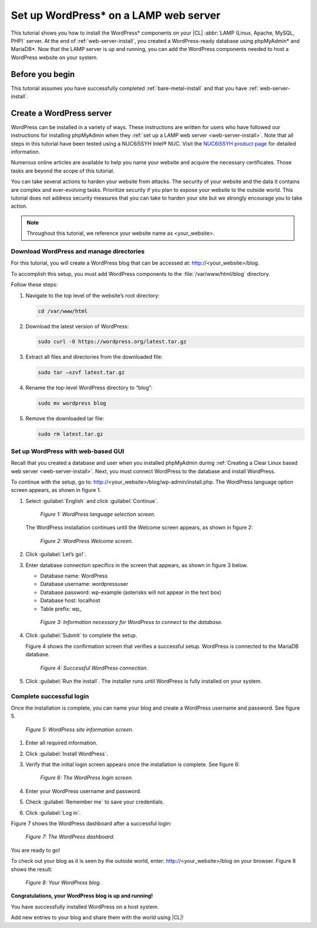 .. _wp-install:

Set up WordPress\* on a LAMP web server
#######################################

This tutorial shows you how to install the WordPress\* components on your |CL| 
:abbr:`LAMP (Linux, Apache, MySQL, PHP)` server. At the end of 
:ref:`web-server-install`, you created a WordPress-ready database using 
phpMyAdmin\* and MariaDB\*. Now that the LAMP server is up and running, you 
can add the WordPress components needed to host a WordPress website on your system.

Before you begin
****************

This tutorial assumes you have successfully completed :ref:`bare-metal-install` 
and that you have :ref:`web-server-install`.

Create a WordPress server
*************************

WordPress can be installed in a variety of ways. These instructions are 
written for users who have followed our instructions for installing phpMyAdmin 
when they :ref:`set up a LAMP web server <web-server-install>`. Note that 
all steps in this tutorial have been tested using a NUC6i5SYH Intel® NUC. 
Visit the `NUC6i5SYH product page`_ for detailed information.

Numerous online articles are available to help you name your website and 
acquire the necessary certificates. Those tasks are beyond the scope of this tutorial.

You can take several actions to harden your website from attacks. The security 
of your website and the data it contains are complex and ever-evolving tasks. 
Prioritize security if you plan to expose your website to the outside world. 
This tutorial does not address security measures that you can take to harden 
your site but we strongly encourage you to take action.

.. note::

   Throughout this tutorial, we reference your website name as <your_website>.


Download WordPress and manage directories
=========================================

For this tutorial, you will create a WordPress blog that can be accessed at: 
http://<your_website>/blog.

To accomplish this setup, you must add WordPress components to the :file:`/var/www/html/blog` 
directory.

Follow these steps:


#. Navigate to the top level of the website’s root directory:

   .. code-block:: bash

      cd /var/www/html

#. Download the latest version of WordPress:

   .. code-block:: bash

      sudo curl -O https://wordpress.org/latest.tar.gz

#. Extract all files and directories from the downloaded file:

   .. code-block:: bash

      sudo tar –xzvf latest.tar.gz

#. Rename the top-level WordPress directory to “blog”:

   .. code-block:: bash

      sudo mv wordpress blog

#. Remove the downloaded tar file:

   .. code-block:: bash

      sudo rm latest.tar.gz

Set up WordPress with web-based GUI
===================================

Recall that you created a database and user when you installed phpMyAdmin during 
:ref:`Creating a Clear Linux based web server <web-server-install>`. Next, you must 
connect WordPress to the database and install WordPress.

To continue with the setup, go to: http://<your_website>/blog/wp-admin/install.php. 
The WordPress language option screen appears, as shown in figure 1.

#. Select :guilabel:`English` and click :guilabel:`Continue`.

   .. figure:: figures/wp-install-1.png
      :alt: WordPress language selection
      :width:     600

      `Figure 1: WordPress language selection screen.`


   The WordPress installation continues until the Welcome screen appears, as shown in 
   figure 2:

   .. figure:: figures/wp-install-2.png
      :alt: WordPress welcome screen
      :width:     600

      `Figure 2: WordPress Welcome screen.`

#. Click :guilabel:`Let’s go!`.

#. Enter database connection specifics in the screen that appears, as shown in figure 3 
   below.
  
   * Database name:       WordPress
   * Database username:   wordpressuser
   * Database password:   wp-example  (asterisks will not appear in the text box)
   * Database host:  localhost
   * Table prefix:   wp\_

   .. figure:: figures/wp-install-3.png
      :alt: Database connection details
      :width:     600

      `Figure 3: Information necessary for WordPress to connect to the database.`

#. Click :guilabel:`Submit` to complete the setup.

   Figure 4 shows the confirmation screen that verifies a successful setup. WordPress 
   is connected to the MariaDB database.

   .. figure:: figures/wp-install-4.png
      :alt: Successful database connection.
      :width:     600

      `Figure 4: Successful WordPress connection.`

#. Click :guilabel:`Run the install`.
   The installer runs until WordPress is fully installed on your system.

Complete successful login
=========================

Once the installation is complete, you can name your blog and create a WordPress username 
and password. See figure 5.

.. figure:: figures/wp-install-5.png
   :alt: WordPress user creation
   :width:     600

   `Figure 5: WordPress site information screen.`


#. Enter all required information.
#. Click :guilabel:`Install WordPress`.
#. Verify that the initial login screen appears once the installation is complete. See figure 6:

   .. figure:: figures/wp-install-6.png
      :alt: WordPress login
      :width:     600

      `Figure 6: The WordPress login screen.`

#. Enter your WordPress username and password.
#. Check :guilabel:`Remember me` to save your credentials.
#. Click :guilabel:`Log in`.

Figure 7 shows the WordPress dashboard after a successful login:

.. figure:: figures/wp-install-7.png
   :alt: WordPress Dashboard
   :width:     600

   `Figure 7: The WordPress dashboard.`

You are ready to go!

To check out your blog as it is seen by the outside world, enter:
http://<your_website>/blog on your browser. Figure 8 shows the result:

.. figure:: figures/wp-install-8.png
   :alt: WordPress blog
   :width:     600

   `Figure 8: Your WordPress blog.`

**Congratulations, your WordPress blog is up and running!**

You have successfully installed WordPress on a host system.

Add new entries to your blog and share them with the world using |CL|!

.. _`step-by-step guide`:
   https://codex.wordpress.org/Installing_WordPress#Famous_5-Minute_Install

.. _`NUC6i5SYH product page`:
   http://www.intel.com/content/www/us/en/nuc/nuc-kit-nuc6i5syh.html
